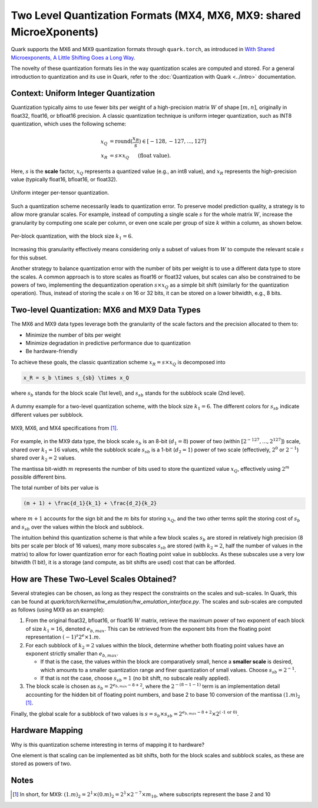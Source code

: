 Two Level Quantization Formats (MX4, MX6, MX9: shared MicroeXponents)
======================================================================

Quark supports the MX6 and MX9 quantization formats through ``quark.torch``, as introduced in `With Shared Microexponents, A Little Shifting Goes a Long Way <https://arxiv.org/abs/2302.08007>`__.

The novelty of these quantization formats lies in the way quantization scales are computed and stored. For a general introduction to quantization and its use in Quark, refer to the :doc:`Quantization with Quark <../intro>` documentation.

Context: Uniform Integer Quantization
-------------------------------------

Quantization typically aims to use fewer bits per weight of a high-precision matrix :math:`W` of shape :math:`[m, n]`, originally in float32, float16, or bfloat16 precision. A classic quantization technique is uniform integer quantization, such as INT8 quantization, which uses the following scheme:

.. math::

   x_Q &= \text{round}(\frac{x_R}{s}) \in [-128,-127,...,127] \\
   x_R &= s \times x_Q \hspace{3ex}\text{(float value).}

Here, :math:`s` is the **scale** factor, :math:`x_Q` represents a quantized value (e.g., an int8 value), and :math:`x_R` represents the high-precision value (typically float16, bfloat16, or float32).

.. figure:: ../_static/quant/per_tensor.png
   :align: center
   :scale: 75%

   Uniform integer per-tensor quantization.

Such a quantization scheme necessarily leads to quantization error. To preserve model prediction quality, a strategy is to allow more granular scales. For example, instead of computing a single scale :math:`s` for the whole matrix :math:`W`, increase the granularity by computing one scale per column, or even one scale per group of size :math:`k` within a column, as shown below.

.. figure:: ../_static/quant/block.png
   :align: center
   :scale: 75%

   Per-block quantization, with the block size :math:`k_1 = 6`.

Increasing this granularity effectively means considering only a subset of values from :math:`W` to compute the relevant scale :math:`s` for this subset.

Another strategy to balance quantization error with the number of bits per weight is to use a different data type to store the scales. A common approach is to store scales as float16 or float32 values, but scales can also be constrained to be powers of two, implementing the dequantization operation :math:`s \times x_Q` as a simple bit shift (similarly for the quantization operation). Thus, instead of storing the scale :math:`s` on 16 or 32 bits, it can be stored on a lower bitwidth, e.g., 8 bits.

Two-level Quantization: MX6 and MX9 Data Types
----------------------------------------------

The MX6 and MX9 data types leverage both the granularity of the scale factors and the precision allocated to them to:

- Minimize the number of bits per weight
- Minimize degradation in predictive performance due to quantization
- Be hardware-friendly

To achieve these goals, the classic quantization scheme :math:`x_R = s \times x_Q` is decomposed into

.. code-block::

   x_R = s_b \times s_{sb} \times x_Q

where :math:`s_b` stands for the block scale (1st level), and :math:`s_{sb}` stands for the subblock scale (2nd level).

.. figure:: ../_static/quant/mx_layout.png
   :align: center
   :scale: 75%

   A dummy example for a two-level quantization scheme, with the block size :math:`k_1 = 6`. The different colors for :math:`s_{sb}` indicate different values per subblock.

.. figure:: ../_static/quant/mx6_mx9_spec.png
   :align: center
   :scale: 75%

   MX9, MX6, and MX4 specifications from `[1] <https://arxiv.org/abs/2302.08007>`__.

For example, in the MX9 data type, the block scale :math:`s_b` is an 8-bit (:math:`d_1 = 8`) power of two (within :math:`[2^{-127}, ..., 2^{127}]`) scale, shared over :math:`k_1 = 16` values, while the subblock scale :math:`s_{sb}` is a 1-bit (:math:`d_2 = 1`) power of two scale (effectively, :math:`2^{0}` or :math:`2^{-1}`) shared over :math:`k_2 = 2` values.

The mantissa bit-width :math:`m` represents the number of bits used to store the quantized value :math:`x_Q`, effectively using :math:`2^m` possible different bins.

The total number of bits per value is

.. code-block::

    (m + 1) + \frac{d_1}{k_1} + \frac{d_2}{k_2}

where :math:`m + 1` accounts for the sign bit and the :math:`m` bits for storing :math:`x_Q`, and the two other terms split the storing cost of :math:`s_b` and :math:`s_{sb}` over the values within the block and subblock.

The intuition behind this quantization scheme is that while a few block scales :math:`s_b` are stored in relatively high precision (8 bits per scale per block of 16 values), many more subscales :math:`s_{sb}` are stored (with :math:`k_2 = 2`, half the number of values in the matrix) to allow for lower quantization error for each floating point value in subblocks. As these subscales use a very low bitwidth (1 bit), it is a storage (and compute, as bit shifts are used) cost that can be afforded.

How are These Two-Level Scales Obtained?
----------------------------------------

Several strategies can be chosen, as long as they respect the constraints on the scales and sub-scales. In Quark, this can be found at `quark/torch/kernel/hw_emulation/hw_emulation_interface.py`. The scales and sub-scales are computed as follows (using MX9 as an example):

1. From the original float32, bfloat16, or float16 :math:`W` matrix, retrieve the maximum power of two exponent of each block of size :math:`k_1 = 16`, denoted :math:`e_{b,max}`. This can be retrieved from the exponent bits from the floating point representation :math:`(-1)^s2^e \times 1.m`.
2. For each subblock of :math:`k_2 = 2` values within the block, determine whether both floating point values have an exponent strictly smaller than :math:`e_{b,max}`.

   - If that is the case, the values within the block are comparatively small, hence a **smaller scale** is desired, which amounts to a smaller quantization range and finer quantization of small values. Choose :math:`s_{sb} = 2^{-1}`.
   - If that is not the case, choose :math:`s_{sb} = 1` (no bit shift, no subscale really applied).

3. The block scale is chosen as :math:`s_b = 2^{e_{b,max} - 8 + 2}`, where the :math:`2^{-(8 - 1 - 1)}` term is an implementation detail accounting for the hidden bit of floating point numbers, and base 2 to base 10 conversion of the mantissa :math:`(1.m)_2` [1]_.

Finally, the global scale for a subblock of two values is :math:`s = s_b \times s_{sb} = 2^{e_{b,max} - 8 + 2} \times 2^{(\text{-1 or 0})}`.

Hardware Mapping
----------------

Why is this quantization scheme interesting in terms of mapping it to hardware?

One element is that scaling can be implemented as bit shifts, both for the block scales and subblock scales, as these are stored as powers of two.

Notes
-----

.. [1] In short, for MX9: :math:`(1.m)_2 = 2^1 \times (0.m)_2 = 2^1 \times 2^{-7} \times m_{10}`, where subscripts represent the base 2 and 10
